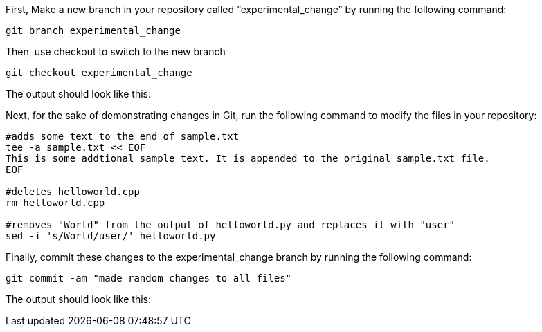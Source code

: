 First, Make a new branch in your repository called
"`experimental_change`" by running the following command:

[source,bash]
----
git branch experimental_change
----

Then, use checkout to switch to the new branch

[source,bash]
----
git checkout experimental_change
----

The output should look like this:

Next, for the sake of demonstrating changes in Git, run the following
command to modify the files in your repository:

[source,bash]
----
#adds some text to the end of sample.txt
tee -a sample.txt << EOF
This is some addtional sample text. It is appended to the original sample.txt file.
EOF

#deletes helloworld.cpp
rm helloworld.cpp

#removes "World" from the output of helloworld.py and replaces it with "user"
sed -i 's/World/user/' helloworld.py
----

Finally, commit these changes to the experimental_change branch by
running the following command:

[source,bash]
----
git commit -am "made random changes to all files"
----

The output should look like this:

